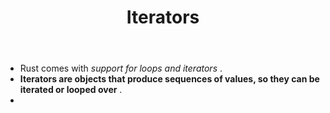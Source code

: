 #+TITLE: Iterators
+ Rust comes with /support for loops and iterators/ .
+ *Iterators are objects that produce sequences of values, so they can be iterated or looped over* .
+
